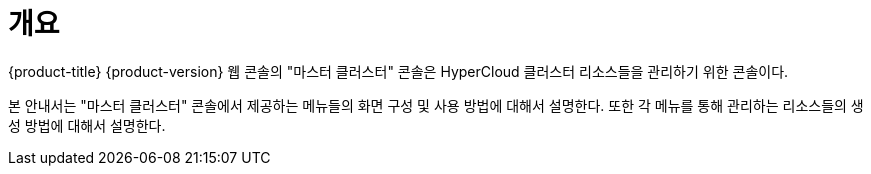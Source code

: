 = 개요

{product-title} {product-version} 웹 콘솔의 "마스터 클러스터" 콘솔은 HyperCloud 클러스터 리소스들을 관리하기 위한 콘솔이다.

본 안내서는 "마스터 클러스터" 콘솔에서 제공하는 메뉴들의 화면 구성 및 사용 방법에 대해서 설명한다. 또한 각 메뉴를 통해 관리하는 리소스들의 생성 방법에 대해서 설명한다.